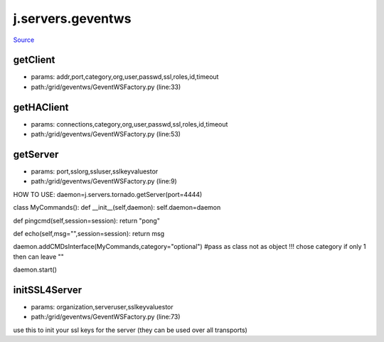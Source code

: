 
j.servers.geventws
==================

`Source <https://github.com/Jumpscale/jumpscale_core/tree/master/lib/JumpScale/grid/geventws/GeventWSFactory.py>`_


getClient
---------


* params: addr,port,category,org,user,passwd,ssl,roles,id,timeout
* path:/grid/geventws/GeventWSFactory.py (line:33)


getHAClient
-----------


* params: connections,category,org,user,passwd,ssl,roles,id,timeout
* path:/grid/geventws/GeventWSFactory.py (line:53)


getServer
---------


* params: port,sslorg,ssluser,sslkeyvaluestor
* path:/grid/geventws/GeventWSFactory.py (line:9)


HOW TO USE:
daemon=j.servers.tornado.getServer(port=4444)

class MyCommands():
def __init__(self,daemon):
self.daemon=daemon

def pingcmd(self,session=session):
return "pong"

def echo(self,msg="",session=session):
return msg

daemon.addCMDsInterface(MyCommands,category="optional")  #pass as class not as object !!! chose category if only 1 then can leave ""

daemon.start()


initSSL4Server
--------------


* params: organization,serveruser,sslkeyvaluestor
* path:/grid/geventws/GeventWSFactory.py (line:73)


use this to init your ssl keys for the server (they can be used over all transports)


